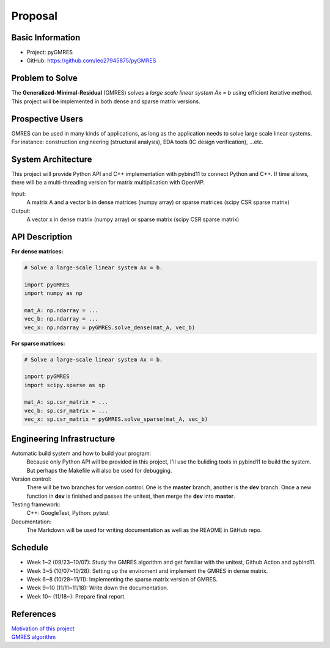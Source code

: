 ========
Proposal
========

Basic Information
=================

* Project: pyGMRES 
* GitHub: https://github.com/leo27945875/pyGMRES

Problem to Solve
================

The **Generalized-Minimal-Residual** (GMRES) solves a *large scale linear 
system Ax = b* using efficient iterative method. This project will be 
implemented in both dense and sparse matrix versions.

Prospective Users
=================

GMRES can be used in many kinds of applications, as long as the application 
needs to solve large scale linear systems. For instance: construction 
engineering (structural analysis), EDA tools (IC design verification), ...etc.

System Architecture
===================

This project will provide Python API and C++ implementation with pybind11 to 
connect Python and C++. If time allows, there will be a multi-threading version 
for matrix multiplication with OpenMP.

Input: 
   A matrix A and a vector b in dense matrices (numpy array) or sparse matrices 
   (scipy CSR sparse matrix)
  
Output: 
  A vector x in dense matrix (numpy array) or sparse matrix (scipy CSR sparse 
  matrix)

API Description
===============

**For dense matrices:**

.. code-block:: python
    
    # Solve a large-scale linear system Ax = b.
    
    import pyGMRES
    import numpy as np
    
    mat_A: np.ndarray = ...
    vec_b: np.ndarray = ...
    vec_x: np.ndarray = pyGMRES.solve_dense(mat_A, vec_b)
    
    
**For sparse matrices:**

.. code-block:: python
    
    # Solve a large-scale linear system Ax = b.
    
    import pyGMRES
    import scipy.sparse as sp
    
    mat_A: sp.csr_matrix = ...
    vec_b: sp.csr_matrix = ...
    vec_x: sp.csr_matrix = pyGMRES.solve_sparse(mat_A, vec_b)
	

Engineering Infrastructure
==========================

Automatic build system and how to build your program:
    Because only Python API will be provided in this project, I'll use the 
    buliding tools in pybind11 to build the system. But perhaps the Makefile 
    will also be used for debugging. 

Version control:
    There will be two branches for version control. One is the **master** 
    branch, another is the **dev** branch. Once a new function in **dev** is 
    finished and passes the unitest, then merge the **dev** into **master**.
    
Testing framework:
    C++: GoogleTest, Python: pytest


Documentation:
    The Markdown will be used for writing documentation as well as the README 
    in GitHub repo.

Schedule
========

* Week 1~2 (09/23~10/07): Study the GMRES algorithm and get familiar with the 
  unitest, Github Action and pybind11.
* Week 3~5 (10/07~10/28): Setting up the enviroment and implement the GMRES in 
  dense matrix.
* Week 6~8 (10/28~11/11): Implementing the sparse matrix version of GMRES.
* Week 9~10 (11/11~11/18): Write down the documentation.
* Week 10~ (11/18~): Prepare final report.


References
==========

| `Motivation of this project`_
| `GMRES algorithm`_


.. _`Motivation of this project`: https://www.104.com.tw/job/8dg3i?jobsource=google
.. _`GMRES algorithm`: https://zh.wikipedia.org/zh-tw/%E5%B9%BF%E4%B9%89%E6%9C%80%E5%B0%8F%E6%AE%8B%E9%87%8F%E6%96%B9%E6%B3%95